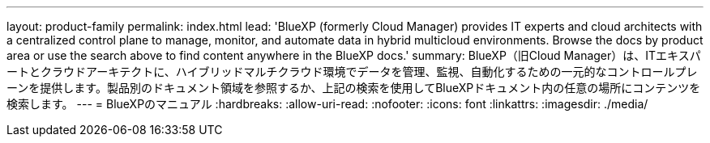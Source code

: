 ---
layout: product-family 
permalink: index.html 
lead: 'BlueXP (formerly Cloud Manager) provides IT experts and cloud architects with a centralized control plane to manage, monitor, and automate data in hybrid multicloud environments. Browse the docs by product area or use the search above to find content anywhere in the BlueXP docs.' 
summary: BlueXP（旧Cloud Manager）は、ITエキスパートとクラウドアーキテクトに、ハイブリッドマルチクラウド環境でデータを管理、監視、自動化するための一元的なコントロールプレーンを提供します。製品別のドキュメント領域を参照するか、上記の検索を使用してBlueXPドキュメント内の任意の場所にコンテンツを検索します。 
---
= BlueXPのマニュアル
:hardbreaks:
:allow-uri-read: 
:nofooter: 
:icons: font
:linkattrs: 
:imagesdir: ./media/


